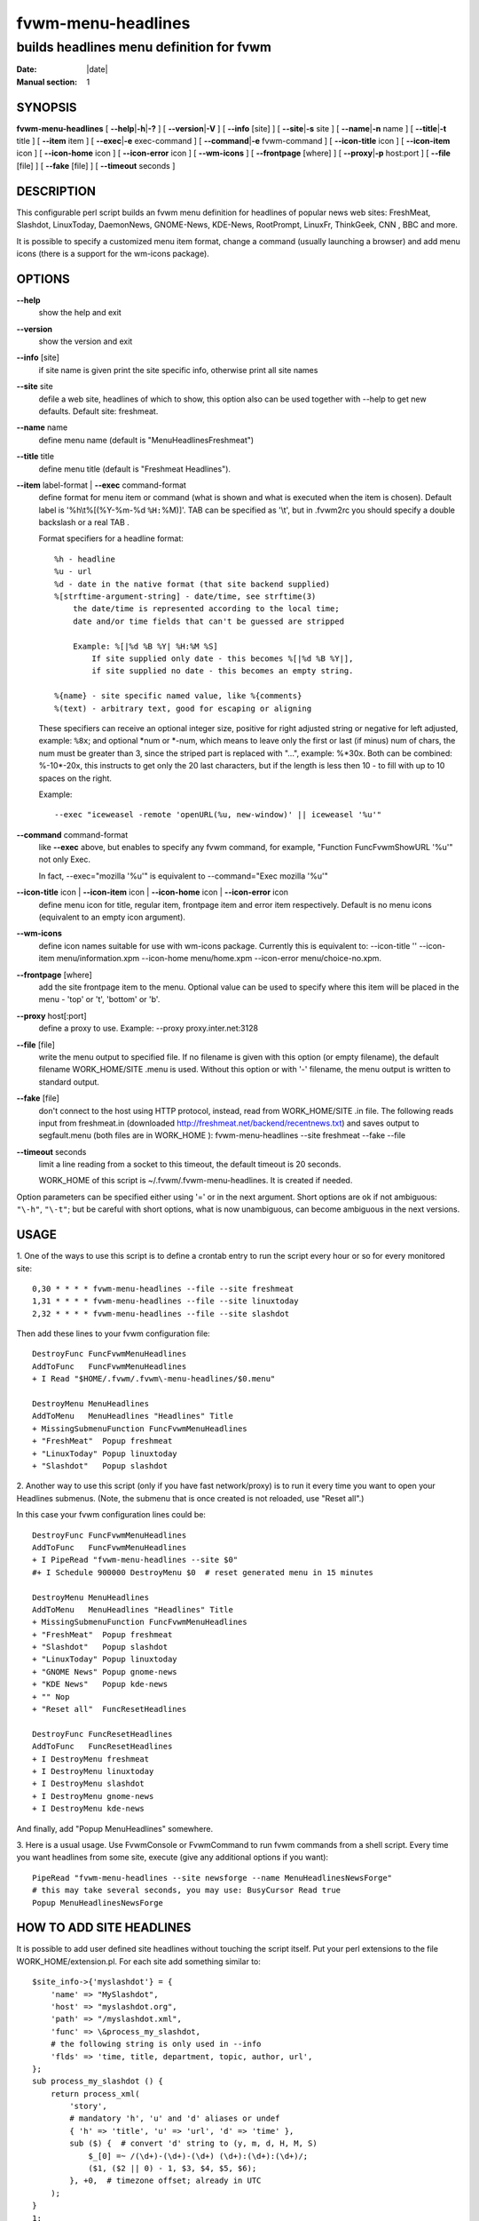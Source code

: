 ========================================================================
fvwm-menu-headlines
========================================================================

------------------------------------------------------------------------
builds headlines menu definition for fvwm
------------------------------------------------------------------------

:Date: |date|
:Manual section: 1

SYNOPSIS
--------

**fvwm-menu-headlines** [ **\-\-help**\ \|\ **\-h**\ \|\ **\-?** ] [
**\-\-version**\ \|\ **\-V** ] [ **\-\-info** [site] ] [
**\-\-site**\ \|\ **\-s** site ] [ **\-\-name**\ \|\ **\-n** name ] [
**\-\-title**\ \|\ **\-t** title ] [ **\-\-item** item ] [
**\-\-exec**\ \|\ **\-e** exec-command ] [ **\-\-command**\ \|\ **\-e**
fvwm-command ] [ **\-\-icon\-title** icon ] [ **\-\-icon\-item** icon ] [
**\-\-icon\-home** icon ] [ **\-\-icon\-error** icon ] [ **\-\-wm\-icons** ] [
**\-\-frontpage** [where] ] [ **\-\-proxy**\ \|\ **\-p** host:port ] [
**\-\-file** [file] ] [ **\-\-fake** [file] ] [ **\-\-timeout** seconds ]

DESCRIPTION
-----------

This configurable perl script builds an fvwm menu definition for
headlines of popular news web sites: FreshMeat, Slashdot, LinuxToday,
DaemonNews, GNOME-News, KDE-News, RootPrompt, LinuxFr, ThinkGeek, CNN ,
BBC and more.

It is possible to specify a customized menu item format, change a
command (usually launching a browser) and add menu icons (there is a
support for the wm-icons package).

OPTIONS
-------

**\-\-help**
    show the help and exit

**\-\-version**
    show the version and exit

**\-\-info** [site]
    if site name is given print the site specific info, otherwise print all
    site names

**\-\-site** site
    defile a web site, headlines of which to show, this option also can be
    used together with \-\-help to get new defaults. Default site: freshmeat.

**\-\-name** name
    define menu name (default is "MenuHeadlinesFreshmeat")

**\-\-title** title
    define menu title (default is "Freshmeat Headlines").

**\-\-item** label-format | **\-\-exec** command-format
    define format for menu item or command (what is shown and what is
    executed when the item is chosen). Default label is \'%h\\t%[(%Y\-%m\-%d
    ``%H:``\ %M)]\'. TAB can be specified as \'\\t\', but in .fvwm2rc you
    should specify a double backslash or a real TAB .

    Format specifiers for a headline format:

    ::

        %h - headline
        %u - url
        %d - date in the native format (that site backend supplied)
        %[strftime-argument-string] - date/time, see strftime(3)
            the date/time is represented according to the local time;
            date and/or time fields that can't be guessed are stripped
            
            Example: %[|%d %B %Y| %H:%M %S]
                If site supplied only date - this becomes %[|%d %B %Y|],
                if site supplied no date - this becomes an empty string.
          
        %{name} - site specific named value, like %{comments}
        %(text) - arbitrary text, good for escaping or aligning

    These specifiers can receive an optional integer size, positive for
    right adjusted string or negative for left adjusted, example: ``%8x``;
    and optional \*num or \*\-num, which means to leave only the first or
    last (if minus) num of chars, the num must be greater than 3, since the
    striped part is replaced with "...", example: %\*30x. Both can be
    combined: %\-10\*\-20x, this instructs to get only the 20 last characters,
    but if the length is less then 10 \- to fill with up to 10 spaces on the
    right.

    Example:

    ::

          --exec "iceweasel -remote 'openURL(%u, new-window)' || iceweasel '%u'"

**\-\-command** command-format
    like **\-\-exec** above, but enables to specify any fvwm command, for
    example, "Function FuncFvwmShowURL \'%u\'" not only Exec.

    In fact, \-\-exec="mozilla \'%u\'" is equivalent to \-\-command="Exec mozilla
    \'%u\'"

**\-\-icon\-title** icon | **\-\-icon\-item** icon | **\-\-icon\-home** icon | **\-\-icon\-error** icon
    define menu icon for title, regular item, frontpage item and error item
    respectively. Default is no menu icons (equivalent to an empty icon
    argument).

**\-\-wm\-icons**
    define icon names suitable for use with wm-icons package. Currently this
    is equivalent to: \-\-icon\-title \'\' \-\-icon\-item menu/information.xpm
    \-\-icon\-home menu/home.xpm \-\-icon\-error menu/choice\-no.xpm.

**\-\-frontpage** [where]
    add the site frontpage item to the menu. Optional value can be used to
    specify where this item will be placed in the menu \- \'top\' or \'t\',
    \'bottom\' or \'b\'.

**\-\-proxy** host[:port]
    define a proxy to use. Example: \-\-proxy proxy.inter.net:3128

**\-\-file** [file]
    write the menu output to specified file. If no filename is given with
    this option (or empty filename), the default filename WORK\_HOME/SITE
    .menu is used. Without this option or with \'\-\' filename, the menu output
    is written to standard output.

**\-\-fake** [file]
    don\'t connect to the host using HTTP protocol, instead, read from
    WORK\_HOME/SITE .in file. The following reads input from freshmeat.in
    (downloaded http://freshmeat.net/backend/recentnews.txt) and saves
    output to segfault.menu (both files are in WORK\_HOME ):
    fvwm-menu-headlines \-\-site freshmeat \-\-fake \-\-file

**\-\-timeout** seconds
    limit a line reading from a socket to this timeout, the default timeout
    is 20 seconds.

    WORK\_HOME of this script is ~/.fvwm/.fvwm\-menu\-headlines. It is created
    if needed.

Option parameters can be specified either using \'=\' or in the next
argument. Short options are ok if not ambiguous: ``"\-h"``, ``"\-t"``; but
be careful with short options, what is now unambiguous, can become
ambiguous in the next versions.

USAGE
-----

1. One of the ways to use this script is to define a crontab entry to
run the script every hour or so for every monitored site:

::

      0,30 * * * * fvwm-menu-headlines --file --site freshmeat
      1,31 * * * * fvwm-menu-headlines --file --site linuxtoday
      2,32 * * * * fvwm-menu-headlines --file --site slashdot

Then add these lines to your fvwm configuration file:

::

      DestroyFunc FuncFvwmMenuHeadlines
      AddToFunc   FuncFvwmMenuHeadlines
      + I Read "$HOME/.fvwm/.fvwm\-menu-headlines/$0.menu"
      
      DestroyMenu MenuHeadlines
      AddToMenu   MenuHeadlines "Headlines" Title
      + MissingSubmenuFunction FuncFvwmMenuHeadlines
      + "FreshMeat"  Popup freshmeat
      + "LinuxToday" Popup linuxtoday
      + "Slashdot"   Popup slashdot

2. Another way to use this script (only if you have fast network/proxy)
is to run it every time you want to open your Headlines submenus. (Note,
the submenu that is once created is not reloaded, use "Reset all".)

In this case your fvwm configuration lines could be:

::

      DestroyFunc FuncFvwmMenuHeadlines
      AddToFunc   FuncFvwmMenuHeadlines
      + I PipeRead "fvwm-menu-headlines --site $0"
      #+ I Schedule 900000 DestroyMenu $0  # reset generated menu in 15 minutes
      
      DestroyMenu MenuHeadlines
      AddToMenu   MenuHeadlines "Headlines" Title
      + MissingSubmenuFunction FuncFvwmMenuHeadlines
      + "FreshMeat"  Popup freshmeat
      + "Slashdot"   Popup slashdot
      + "LinuxToday" Popup linuxtoday
      + "GNOME News" Popup gnome-news
      + "KDE News"   Popup kde-news
      + "" Nop
      + "Reset all"  FuncResetHeadlines
      
      DestroyFunc FuncResetHeadlines
      AddToFunc   FuncResetHeadlines
      + I DestroyMenu freshmeat
      + I DestroyMenu linuxtoday
      + I DestroyMenu slashdot
      + I DestroyMenu gnome-news
      + I DestroyMenu kde-news

And finally, add "Popup MenuHeadlines" somewhere.

3. Here is a usual usage. Use FvwmConsole or FvwmCommand to run fvwm
commands from a shell script. Every time you want headlines from some
site, execute (give any additional options if you want):

::

    PipeRead "fvwm-menu-headlines --site newsforge --name MenuHeadlinesNewsForge"
    # this may take several seconds, you may use: BusyCursor Read true
    Popup MenuHeadlinesNewsForge

HOW TO ADD SITE HEADLINES
-------------------------

It is possible to add user defined site headlines without touching the
script itself. Put your perl extensions to the file
WORK\_HOME/extension.pl. For each site add something similar to:

::

    $site_info->{'myslashdot'} = {
        'name' => "MySlashdot",
        'host' => "myslashdot.org",
        'path' => "/myslashdot.xml",
        'func' => \&process_my_slashdot,
        # the following string is only used in --info
        'flds' => 'time, title, department, topic, author, url',
    };
    sub process_my_slashdot () {
        return process_xml(
            'story',
            # mandatory 'h', 'u' and 'd' aliases or undef
            { 'h' => 'title', 'u' => 'url', 'd' => 'time' },
            sub ($) {  # convert 'd' string to (y, m, d, H, M, S)
                $_[0] =~ /(\d+)-(\d+)-(\d+) (\d+):(\d+):(\d+)/;
                ($1, ($2 || 0) - 1, $3, $4, $5, $6);
            }, +0,  # timezone offset; already in UTC
        );
    }
    1;

AUTHORS
-------

This script is inspired by WMHeadlines v1.3 by:

Jeff Meininger <jeffm@boxybutgood.com>
(http://rive.boxybutgood.com/WMHeadlines/).

Reimplemented for fvwm and heavily enhanced by:

Mikhael Goikhman <migo@homemail.com>, 16 Dec 1999.

COPYING
-------

The script is distributed by the same terms as fvwm itself. See GNU
General Public License for details.

BUGS
----

I try to keep all supported site info up to date, but sites often go
down, change their backend formats, change their httpd responses, just
stop to post news and so on; the script in the latest cvs may be more up
to date.

The headline times may be off by one hour or more, since the time is
displayed for your local time zone, and the time zone of the original
time in the site backend output is often guessed (sometimes
incorrectly); similarly it is guessed whether to apply the daylight
saving correction.

Report bugs to fvwm\-bug@fvwm.org.
